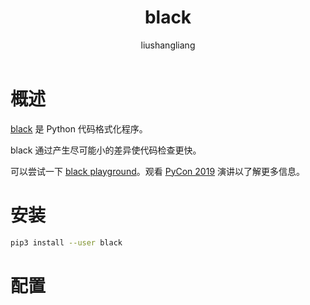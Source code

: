 # -*- coding:utf-8-*-
#+TITLE: black
#+AUTHOR: liushangliang
#+EMAIL: phenix3443+github@gmail.com

* 概述
  [[https://github.com/psf/black][black]] 是 Python 代码格式化程序。

  black 通过产生尽可能小的差异使代码检查更快。

  可以尝试一下 [[https://black.now.sh/][black playground]]。观看 [[https://youtu.be/esZLCuWs_2Y][PyCon 2019]] 演讲以了解更多信息。

* 安装
  #+BEGIN_SRC sh
pip3 install --user black
  #+END_SRC

* 配置
